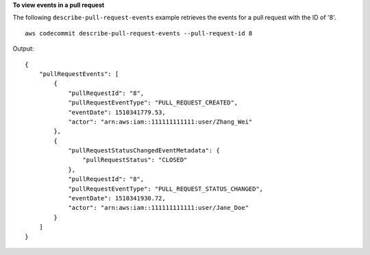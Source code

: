 **To view events in a pull request**

The following ``describe-pull-request-events`` example retrieves the events for a pull request with the ID of '8'. ::

    aws codecommit describe-pull-request-events --pull-request-id 8

Output::

    {
        "pullRequestEvents": [
            {
                "pullRequestId": "8",
                "pullRequestEventType": "PULL_REQUEST_CREATED",
                "eventDate": 1510341779.53,
                "actor": "arn:aws:iam::111111111111:user/Zhang_Wei"
            },
            {
                "pullRequestStatusChangedEventMetadata": {
                    "pullRequestStatus": "CLOSED"
                },
                "pullRequestId": "8",
                "pullRequestEventType": "PULL_REQUEST_STATUS_CHANGED",
                "eventDate": 1510341930.72,
                "actor": "arn:aws:iam::111111111111:user/Jane_Doe"
            }
        ]
    }
